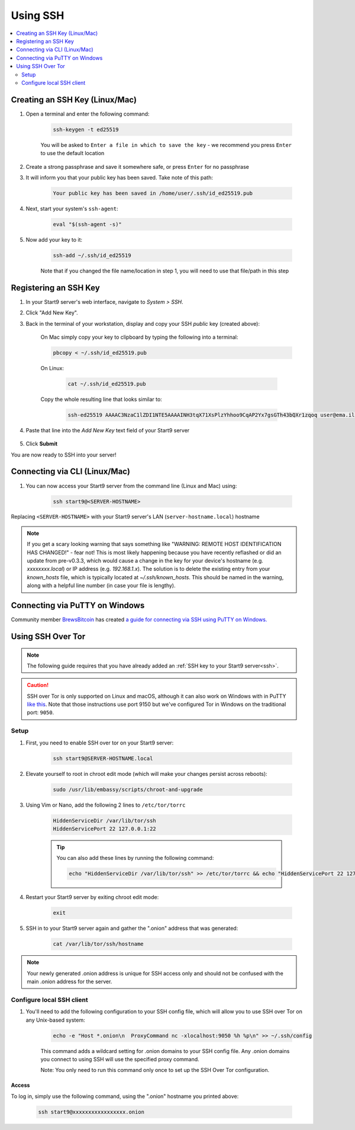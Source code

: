 .. _ssh:

=========
Using SSH
=========

.. contents::
  :depth: 2
  :local:

Creating an SSH Key (Linux/Mac)
-------------------------------

#. Open a terminal and enter the following command:

    .. code-block:: bash

        ssh-keygen -t ed25519

    You will be asked to ``Enter a file in which to save the key`` - we recommend you press ``Enter`` to use the default location

#. Create a strong passphrase and save it somewhere safe, or press ``Enter`` for no passphrase

#. It will inform you that your public key has been saved.  Take note of this path:

    .. code-block:: bash

        Your public key has been saved in /home/user/.ssh/id_ed25519.pub

#. Next, start your system's ``ssh-agent``:

    .. code-block:: bash

        eval "$(ssh-agent -s)"

#. Now add your key to it:

    .. code-block:: bash

        ssh-add ~/.ssh/id_ed25519

    Note that if you changed the file name/location in step 1, you will need to use that file/path in this step

Registering an SSH Key
----------------------

#. In your Start9 server's web interface, navigate to *System > SSH*.
#. Click "Add New Key".
#. Back in the terminal of your workstation, display and copy your SSH *public* key (created above):

    On Mac simply copy your key to clipboard by typing the following into a terminal:
  
    .. code-block:: bash

        pbcopy < ~/.ssh/id_ed25519.pub

    On Linux:
  
      .. code-block:: bash

          cat ~/.ssh/id_ed25519.pub

    Copy the whole resulting line that looks similar to:

      .. code-block:: bash

          ssh-ed25519 AAAAC3NzaC1lZDI1NTE5AAAAINH3tqX71XsPlzYhhoo9CqAP2Yx7gsGTh43bQXr1zqoq user@ema.il

#. Paste that line into the `Add New Key` text field of your Start9 server

    .. figure:: /_static/images/walkthrough/ssh_key_add.jpg

#. Click **Submit**

You are now ready to SSH into your server!

.. _connecting-via-ssh:

Connecting via CLI (Linux/Mac)
------------------------------

#. You can now access your Start9 server from the command line (Linux and Mac) using:

    .. code-block:: bash

        ssh start9@<SERVER-HOSTNAME>

Replacing ``<SERVER-HOSTNAME>`` with your Start9 server's LAN (``server-hostname.local``) hostname

.. note:: If you get a scary looking warning that says something like "WARNING: REMOTE HOST IDENTIFICATION HAS CHANGED!" - fear not!  This is most likely happening because you have recently reflashed or did an update from pre-v0.3.3, which would cause a change in the key for your device's hostname (e.g. `xxxxxxxx.local`) or IP address (e.g. `192.168.1.x`).  The solution is to delete the existing entry from your `known_hosts` file, which is typically located at `~/.ssh/known_hosts`.  This should be named in the warning, along with a helpful line number (in case your file is lengthy).

Connecting via PuTTY on Windows
-------------------------------

Community member `BrewsBitcoin <https://brewsbitcoin.com>`_ has created `a guide for connecting via SSH using PuTTY on Windows. <https://medium.com/@brewsbitcoin/ssh-to-start9-embassy-from-windows-4a4e17891b5a>`_

Using SSH Over Tor
------------------

.. note:: The following guide requires that you have already added an :ref:`SSH key to your Start9 server<ssh>`.

.. caution:: SSH over Tor is only supported on Linux and macOS, although it can also work on Windows with in PuTTY `like this <https://tor.stackexchange.com/a/143>`_.  Note that those instructions use port 9150 but we've configured Tor in Windows on the traditional port: ``9050``.

Setup
.....

#. First, you need to enable SSH over tor on your Start9 server:

    .. code-block:: bash

        ssh start9@SERVER-HOSTNAME.local

#. Elevate yourself to root in chroot edit mode (which will make your changes persist across reboots):

    .. code-block:: bash

        sudo /usr/lib/embassy/scripts/chroot-and-upgrade

#. Using Vim or Nano, add the following 2 lines to ``/etc/tor/torrc``

    .. code-block:: bash

        HiddenServiceDir /var/lib/tor/ssh
        HiddenServicePort 22 127.0.0.1:22

    .. tip:: You can also add these lines by running the following command:

        .. code-block:: bash

            echo "HiddenServiceDir /var/lib/tor/ssh" >> /etc/tor/torrc && echo "HiddenServicePort 22 127.0.0.1:22" >> /etc/tor/torrc

#. Restart your Start9 server by exiting chroot edit mode:

    .. code-block:: bash

        exit

#. SSH in to your Start9 server again and gather the ".onion" address that was generated:

    .. code-block:: bash

        cat /var/lib/tor/ssh/hostname

.. note:: Your newly generated .onion address is unique for SSH access only and should not be confused with the main .onion address for the server.

Configure local SSH client
.....

#. You'll need to add the following configuration to your SSH config file, which will allow you to use SSH over Tor on any Unix-based system:

    .. code-block:: bash

        echo -e "Host *.onion\n  ProxyCommand nc -xlocalhost:9050 %h %p\n" >> ~/.ssh/config

    This command adds a wildcard setting for .onion domains to your SSH config file. Any .onion domains you connect to using SSH will use the specified proxy command.

    Note: You only need to run this command only once to set up the SSH Over Tor configuration.


Access
======

To log in, simply use the following command, using the ".onion" hostname you printed above:

    .. code-block::

        ssh start9@xxxxxxxxxxxxxxxxx.onion
